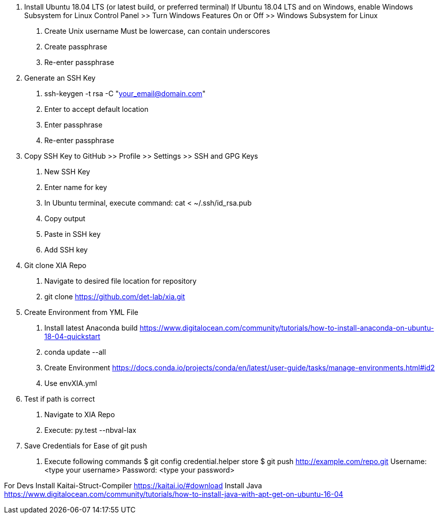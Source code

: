 1. Install Ubuntu 18.04 LTS (or latest build, or preferred terminal)
    If Ubuntu 18.04 LTS and on Windows, enable Windows Subsystem for Linux
        Control Panel >> Turn Windows Features On or Off >> Windows Subsystem for Linux
    a. Create Unix username
        Must be lowercase, can contain underscores
    b. Create passphrase
    c. Re-enter passphrase
2. Generate an SSH Key
    a. ssh-keygen -t rsa  -C "your_email@domain.com"
    b. Enter to accept default location
    c. Enter passphrase
    d. Re-enter passphrase
3. Copy SSH Key to GitHub >> Profile >> Settings >> SSH and GPG Keys
    a. New SSH Key
    b. Enter name for key
    c. In Ubuntu terminal, execute command: cat < ~/.ssh/id_rsa.pub
    d. Copy output
    e. Paste in SSH key
    f. Add SSH key
4. Git clone XIA Repo
    a. Navigate to desired file location for repository
    b. git clone https://github.com/det-lab/xia.git
5. Create Environment from YML File
    a. Install latest Anaconda build
        https://www.digitalocean.com/community/tutorials/how-to-install-anaconda-on-ubuntu-18-04-quickstart
    b. conda update --all
    b. Create Environment
        https://docs.conda.io/projects/conda/en/latest/user-guide/tasks/manage-environments.html#id2
            i. Use envXIA.yml
6. Test if path is correct
    a. Navigate to XIA Repo
    b. Execute: py.test --nbval-lax
7. Save Credentials for Ease of git push
    a. Execute following commands
        $ git config credential.helper store
        $ git push http://example.com/repo.git
        Username: <type your username>
        Password: <type your password>
       
For Devs
    Install Kaitai-Struct-Compiler
        https://kaitai.io/#download
    Install Java
        https://www.digitalocean.com/community/tutorials/how-to-install-java-with-apt-get-on-ubuntu-16-04
